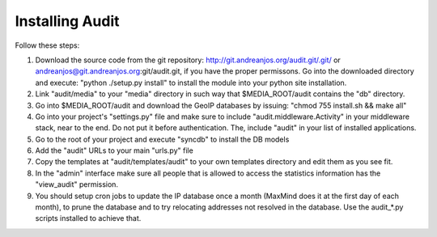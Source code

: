 ==================
 Installing Audit 
==================

Follow these steps:

1. Download the source code from the git repository:
   http://git.andreanjos.org/audit.git/.git/ or
   andreanjos@git.andreanjos.org:git/audit.git, if you have the proper
   permissons. Go into the downloaded directory and execute:
   "python ./setup.py install" to install the module into your python site
   installation.

2. Link "audit/media" to your "media" directory in such way that
   $MEDIA_ROOT/audit contains the "db" directory.

3. Go into $MEDIA_ROOT/audit and download the GeoIP databases by issuing:
   "chmod 755 install.sh && make all"

4. Go into your project's "settings.py" file and make sure to include
   "audit.middleware.Activity" in your middleware stack, near to the end. Do
   not put it before authentication. The, include "audit" in your list of
   installed applications.

5. Go to the root of your project and execute "syncdb" to install the DB models

6. Add the "audit" URLs to your main "urls.py" file

7. Copy the templates at "audit/templates/audit" to your own templates
   directory and edit them as you see fit.

8. In the "admin" interface make sure all people that is allowed to access the
   statistics information has the "view_audit" permission.

9. You should setup cron jobs to update the IP database once a month (MaxMind
   does it at the first day of each month), to prune the database and to try
   relocating addresses not resolved in the database. Use the audit_*.py
   scripts installed to achieve that.

